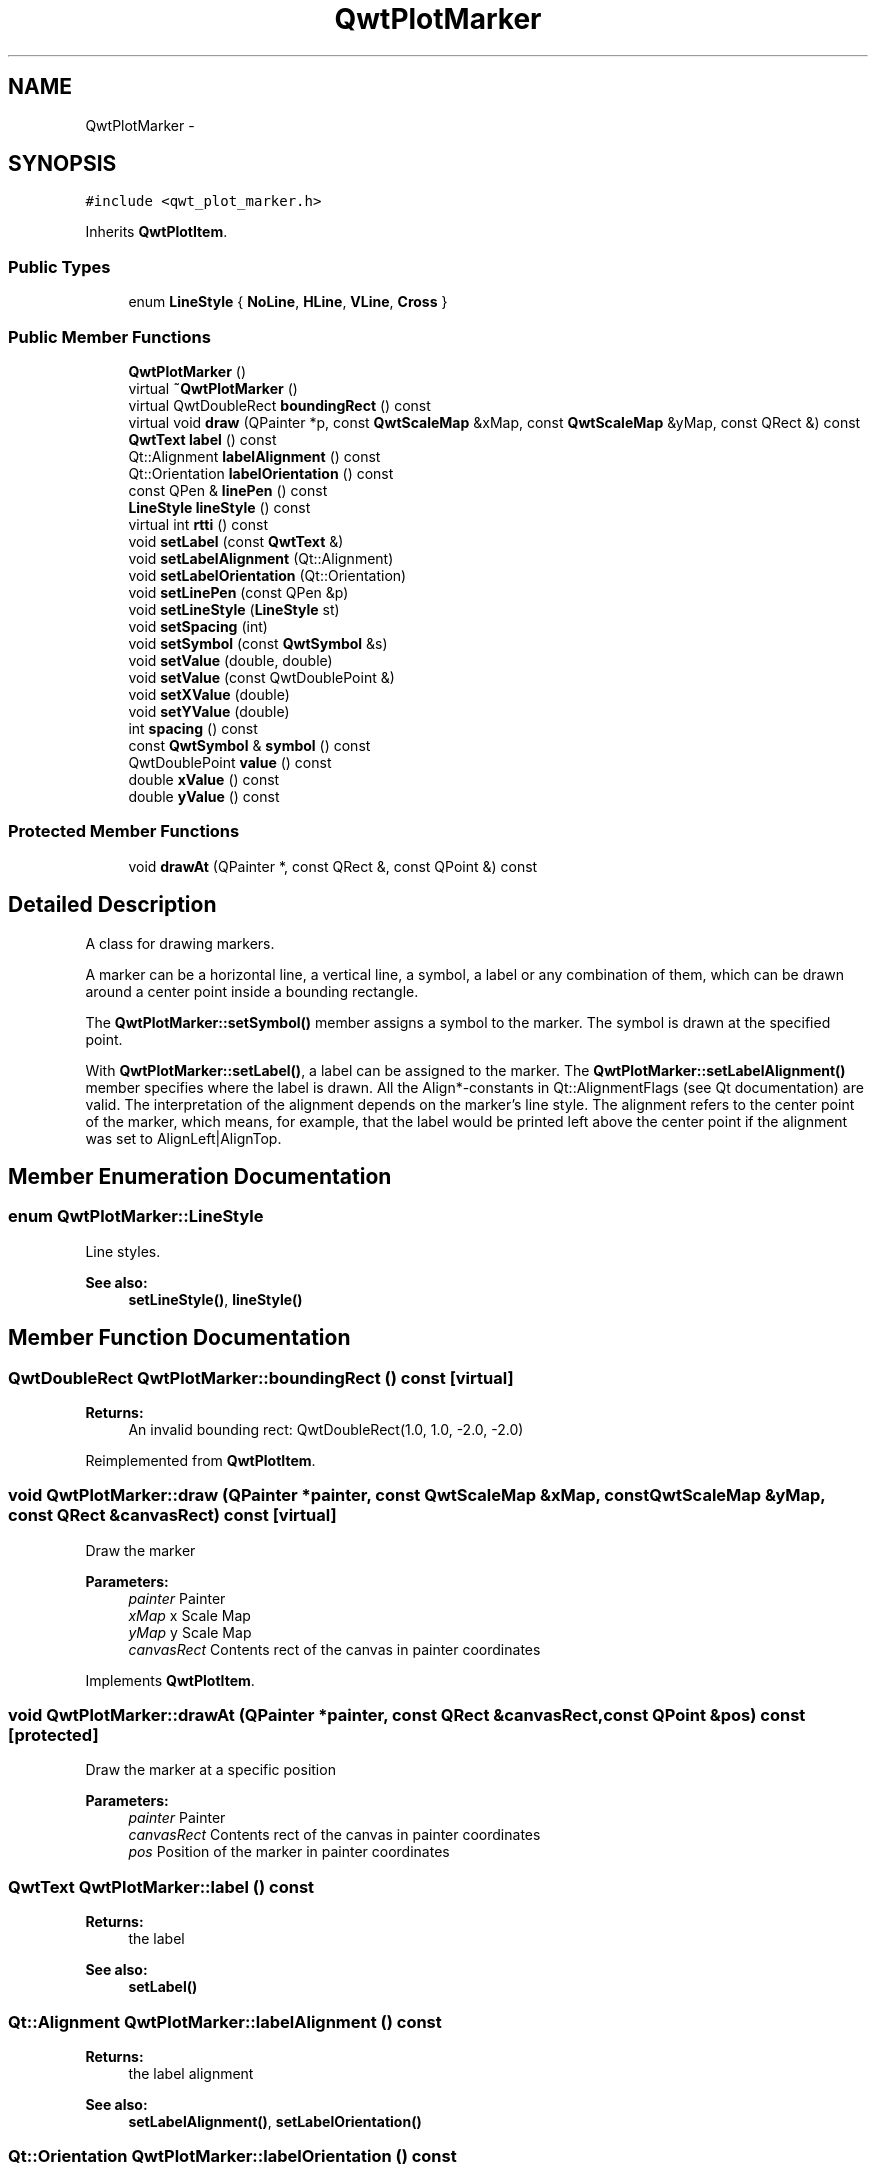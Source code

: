 .TH "QwtPlotMarker" 3 "Tue Nov 20 2012" "Version 5.2.3" "Qwt User's Guide" \" -*- nroff -*-
.ad l
.nh
.SH NAME
QwtPlotMarker \- 
.SH SYNOPSIS
.br
.PP
.PP
\fC#include <qwt_plot_marker\&.h>\fP
.PP
Inherits \fBQwtPlotItem\fP\&.
.SS "Public Types"

.in +1c
.ti -1c
.RI "enum \fBLineStyle\fP { \fBNoLine\fP, \fBHLine\fP, \fBVLine\fP, \fBCross\fP }"
.br
.in -1c
.SS "Public Member Functions"

.in +1c
.ti -1c
.RI "\fBQwtPlotMarker\fP ()"
.br
.ti -1c
.RI "virtual \fB~QwtPlotMarker\fP ()"
.br
.ti -1c
.RI "virtual QwtDoubleRect \fBboundingRect\fP () const "
.br
.ti -1c
.RI "virtual void \fBdraw\fP (QPainter *p, const \fBQwtScaleMap\fP &xMap, const \fBQwtScaleMap\fP &yMap, const QRect &) const "
.br
.ti -1c
.RI "\fBQwtText\fP \fBlabel\fP () const "
.br
.ti -1c
.RI "Qt::Alignment \fBlabelAlignment\fP () const "
.br
.ti -1c
.RI "Qt::Orientation \fBlabelOrientation\fP () const "
.br
.ti -1c
.RI "const QPen & \fBlinePen\fP () const "
.br
.ti -1c
.RI "\fBLineStyle\fP \fBlineStyle\fP () const "
.br
.ti -1c
.RI "virtual int \fBrtti\fP () const "
.br
.ti -1c
.RI "void \fBsetLabel\fP (const \fBQwtText\fP &)"
.br
.ti -1c
.RI "void \fBsetLabelAlignment\fP (Qt::Alignment)"
.br
.ti -1c
.RI "void \fBsetLabelOrientation\fP (Qt::Orientation)"
.br
.ti -1c
.RI "void \fBsetLinePen\fP (const QPen &p)"
.br
.ti -1c
.RI "void \fBsetLineStyle\fP (\fBLineStyle\fP st)"
.br
.ti -1c
.RI "void \fBsetSpacing\fP (int)"
.br
.ti -1c
.RI "void \fBsetSymbol\fP (const \fBQwtSymbol\fP &s)"
.br
.ti -1c
.RI "void \fBsetValue\fP (double, double)"
.br
.ti -1c
.RI "void \fBsetValue\fP (const QwtDoublePoint &)"
.br
.ti -1c
.RI "void \fBsetXValue\fP (double)"
.br
.ti -1c
.RI "void \fBsetYValue\fP (double)"
.br
.ti -1c
.RI "int \fBspacing\fP () const "
.br
.ti -1c
.RI "const \fBQwtSymbol\fP & \fBsymbol\fP () const "
.br
.ti -1c
.RI "QwtDoublePoint \fBvalue\fP () const "
.br
.ti -1c
.RI "double \fBxValue\fP () const "
.br
.ti -1c
.RI "double \fByValue\fP () const "
.br
.in -1c
.SS "Protected Member Functions"

.in +1c
.ti -1c
.RI "void \fBdrawAt\fP (QPainter *, const QRect &, const QPoint &) const "
.br
.in -1c
.SH "Detailed Description"
.PP 
A class for drawing markers\&. 

A marker can be a horizontal line, a vertical line, a symbol, a label or any combination of them, which can be drawn around a center point inside a bounding rectangle\&.
.PP
The \fBQwtPlotMarker::setSymbol()\fP member assigns a symbol to the marker\&. The symbol is drawn at the specified point\&.
.PP
With \fBQwtPlotMarker::setLabel()\fP, a label can be assigned to the marker\&. The \fBQwtPlotMarker::setLabelAlignment()\fP member specifies where the label is drawn\&. All the Align*-constants in Qt::AlignmentFlags (see Qt documentation) are valid\&. The interpretation of the alignment depends on the marker's line style\&. The alignment refers to the center point of the marker, which means, for example, that the label would be printed left above the center point if the alignment was set to AlignLeft|AlignTop\&. 
.SH "Member Enumeration Documentation"
.PP 
.SS "enum \fBQwtPlotMarker::LineStyle\fP"
Line styles\&. 
.PP
\fBSee also:\fP
.RS 4
\fBsetLineStyle()\fP, \fBlineStyle()\fP 
.RE
.PP

.SH "Member Function Documentation"
.PP 
.SS "QwtDoubleRect QwtPlotMarker::boundingRect () const\fC [virtual]\fP"
\fBReturns:\fP
.RS 4
An invalid bounding rect: QwtDoubleRect(1\&.0, 1\&.0, -2\&.0, -2\&.0) 
.RE
.PP

.PP
Reimplemented from \fBQwtPlotItem\fP\&.
.SS "void QwtPlotMarker::draw (QPainter *painter, const \fBQwtScaleMap\fP &xMap, const \fBQwtScaleMap\fP &yMap, const QRect &canvasRect) const\fC [virtual]\fP"
Draw the marker
.PP
\fBParameters:\fP
.RS 4
\fIpainter\fP Painter 
.br
\fIxMap\fP x Scale Map 
.br
\fIyMap\fP y Scale Map 
.br
\fIcanvasRect\fP Contents rect of the canvas in painter coordinates 
.RE
.PP

.PP
Implements \fBQwtPlotItem\fP\&.
.SS "void QwtPlotMarker::drawAt (QPainter *painter, const QRect &canvasRect, const QPoint &pos) const\fC [protected]\fP"
Draw the marker at a specific position
.PP
\fBParameters:\fP
.RS 4
\fIpainter\fP Painter 
.br
\fIcanvasRect\fP Contents rect of the canvas in painter coordinates 
.br
\fIpos\fP Position of the marker in painter coordinates 
.RE
.PP

.SS "\fBQwtText\fP QwtPlotMarker::label () const"
\fBReturns:\fP
.RS 4
the label 
.RE
.PP
\fBSee also:\fP
.RS 4
\fBsetLabel()\fP 
.RE
.PP

.SS "Qt::Alignment QwtPlotMarker::labelAlignment () const"
\fBReturns:\fP
.RS 4
the label alignment 
.RE
.PP
\fBSee also:\fP
.RS 4
\fBsetLabelAlignment()\fP, \fBsetLabelOrientation()\fP 
.RE
.PP

.SS "Qt::Orientation QwtPlotMarker::labelOrientation () const"
\fBReturns:\fP
.RS 4
the label orientation 
.RE
.PP
\fBSee also:\fP
.RS 4
\fBsetLabelOrientation()\fP, \fBlabelAlignment()\fP 
.RE
.PP

.SS "const QPen & QwtPlotMarker::linePen () const"
\fBReturns:\fP
.RS 4
the line pen 
.RE
.PP
\fBSee also:\fP
.RS 4
\fBsetLinePen()\fP 
.RE
.PP

.SS "\fBQwtPlotMarker::LineStyle\fP QwtPlotMarker::lineStyle () const"
\fBReturns:\fP
.RS 4
the line style 
.RE
.PP
\fBSee also:\fP
.RS 4
For a description of line styles, see \fBQwtPlotMarker::setLineStyle()\fP 
.RE
.PP

.SS "int QwtPlotMarker::rtti () const\fC [virtual]\fP"
\fBReturns:\fP
.RS 4
QwtPlotItem::Rtti_PlotMarker 
.RE
.PP

.PP
Reimplemented from \fBQwtPlotItem\fP\&.
.SS "void QwtPlotMarker::setLabel (const \fBQwtText\fP &label)"

.PP
Set the label\&. \fBParameters:\fP
.RS 4
\fIlabel\fP label text 
.RE
.PP
\fBSee also:\fP
.RS 4
\fBlabel()\fP 
.RE
.PP

.SS "void QwtPlotMarker::setLabelAlignment (Qt::Alignmentalign)"

.PP
Set the alignment of the label\&. In case of QwtPlotMarker::HLine the alignment is relative to the y position of the marker, but the horizontal flags correspond to the canvas rectangle\&. In case of QwtPlotMarker::VLine the alignment is relative to the x position of the marker, but the vertical flags correspond to the canvas rectangle\&.
.PP
In all other styles the alignment is relative to the marker's position\&.
.PP
\fBParameters:\fP
.RS 4
\fIalign\fP Alignment\&. A combination of AlignTop, AlignBottom, AlignLeft, AlignRight, AlignCenter, AlgnHCenter, AlignVCenter\&. 
.RE
.PP
\fBSee also:\fP
.RS 4
\fBlabelAlignment()\fP, \fBlabelOrientation()\fP 
.RE
.PP

.SS "void QwtPlotMarker::setLabelOrientation (Qt::Orientationorientation)"

.PP
Set the orientation of the label\&. When orientation is Qt::Vertical the label is rotated by 90\&.0 degrees ( from bottom to top )\&.
.PP
\fBParameters:\fP
.RS 4
\fIorientation\fP Orientation of the label
.RE
.PP
\fBSee also:\fP
.RS 4
\fBlabelOrientation()\fP, \fBsetLabelAlignment()\fP 
.RE
.PP

.SS "void QwtPlotMarker::setLinePen (const QPen &pen)"
Specify a pen for the line\&.
.PP
The width of non cosmetic pens is scaled according to the resolution of the paint device\&.
.PP
\fBParameters:\fP
.RS 4
\fIpen\fP New pen 
.RE
.PP
\fBSee also:\fP
.RS 4
\fBlinePen()\fP, \fBQwtPainter::scaledPen()\fP 
.RE
.PP

.SS "void QwtPlotMarker::setLineStyle (\fBQwtPlotMarker::LineStyle\fPst)"

.PP
Set the line style\&. \fBParameters:\fP
.RS 4
\fIst\fP Line style\&. Can be one of QwtPlotMarker::NoLine, HLine, VLine or Cross 
.RE
.PP
\fBSee also:\fP
.RS 4
\fBlineStyle()\fP 
.RE
.PP

.SS "void QwtPlotMarker::setSpacing (intspacing)"

.PP
Set the spacing\&. When the label is not centered on the marker position, the spacing is the distance between the position and the label\&.
.PP
\fBParameters:\fP
.RS 4
\fIspacing\fP Spacing 
.RE
.PP
\fBSee also:\fP
.RS 4
\fBspacing()\fP, \fBsetLabelAlignment()\fP 
.RE
.PP

.SS "void QwtPlotMarker::setSymbol (const \fBQwtSymbol\fP &s)"

.PP
Assign a symbol\&. \fBParameters:\fP
.RS 4
\fIs\fP New symbol 
.RE
.PP
\fBSee also:\fP
.RS 4
\fBsymbol()\fP 
.RE
.PP

.SS "int QwtPlotMarker::spacing () const"
\fBReturns:\fP
.RS 4
the spacing 
.RE
.PP
\fBSee also:\fP
.RS 4
\fBsetSpacing()\fP 
.RE
.PP

.SS "const \fBQwtSymbol\fP & QwtPlotMarker::symbol () const"
\fBReturns:\fP
.RS 4
the symbol 
.RE
.PP
\fBSee also:\fP
.RS 4
\fBsetSymbol()\fP, \fBQwtSymbol\fP 
.RE
.PP


.SH "Author"
.PP 
Generated automatically by Doxygen for Qwt User's Guide from the source code\&.
